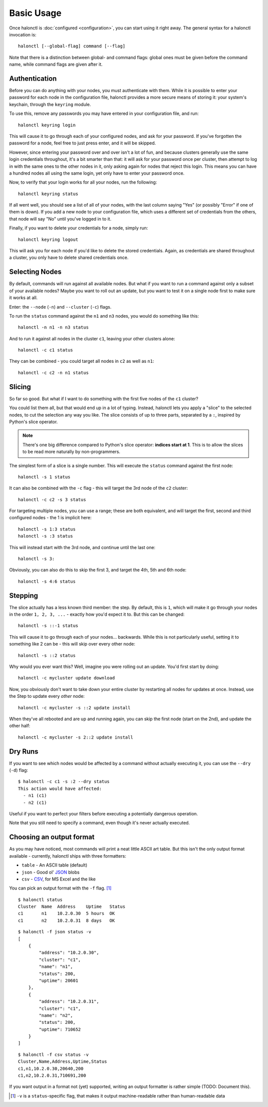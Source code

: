 Basic Usage
===========

Once halonctl is :doc:`configured <configuration>`, you can start using it right away. The general syntax for a halonctl invocation is::

    halonctl [--global-flag] command [--flag]

Note that there is a distinction between global- and command flags: global ones must be given before the command name, while command flags are given after it.

Authentication
--------------

Before you can do anything with your nodes, you must authenticate with them. While it is possible to enter your password for each node in the configuration file, halonctl provides a more secure means of storing it: your system's keychain, through the ``keyring`` module.

To use this, remove any passwords you may have entered in your configuration file, and run::

    halonctl keyring login

This will cause it to go through each of your configured nodes, and ask for your password. If you've forgotten the password for a node, feel free to just press enter, and it will be skipped.

However, since entering your password over and over isn't a lot of fun, and because clusters generally use the same login credentials throughout, it's a bit smarter than that: it will ask for your password once per cluster, then attempt to log in with the same ones to the other nodes in it, only asking again for nodes that reject this login. This means you can have a hundred nodes all using the same login, yet only have to enter your password once.

Now, to verify that your login works for all your nodes, run the following::

    halonctl keyring status

If all went well, you should see a list of all of your nodes, with the last column saying "Yes" (or possibly "Error" if one of them is down). If you add a new node to your configuration file, which uses a different set of credentials from the others, that node will say "No" until you've logged in to it.

Finally, if you want to delete your credentials for a node, simply run::

    halonctl keyring logout

This will ask you for each node if you'd like to delete the stored credentials. Again, as credentials are shared throughout a cluster, you only have to delete shared credentials once.

Selecting Nodes
---------------

By default, commands will run against all available nodes. But what if you want to run a command against only a subset of your available nodes? Maybe you want to roll out an update, but you want to test it on a single node first to make sure it works at all.

Enter: the ``--node`` (``-n``) and ``--cluster`` (``-c``) flags.

To run the ``status`` command against the ``n1`` and ``n3`` nodes, you would do something like this::

    halonctl -n n1 -n n3 status

And to run it against all nodes in the cluster ``c1``, leaving your other clusters alone::

    halonctl -c c1 status

They can be combined - you could target all nodes in ``c2`` as well as ``n1``::

    halonctl -c c2 -n n1 status

Slicing
-------

So far so good. But what if I want to do something with the first five nodes of the ``c1`` cluster?

You could list them all, but that would end up in a lot of typing. Instead, halonctl lets you apply a "slice" to the selected nodes, to cut the selection any way you like. The slice consists of up to three parts, separated by a ``:``, inspired by Python's slice operator.

.. note::
   There's one big difference compared to Python's slice operator: **indices start at 1**. This is to allow the slices to be read more naturally by non-programmers.

The simplest form of a slice is a single number. This will execute the ``status`` command against the first node::

    halonctl -s 1 status

It can also be combined with the ``-c`` flag - this will target the 3rd node of the ``c2`` cluster::

    halonctl -c c2 -s 3 status

For targeting multiple nodes, you can use a range; these are both equivalent, and will target the first, second and third configured nodes - the 1 is implicit here::

    halonctl -s 1:3 status
    halonctl -s :3 status

This will instead start with the 3rd node, and continue until the last one::

    halonctl -s 3:

Obviously, you can also do this to skip the first 3, and target the 4th, 5th and 6th node::

    halonctl -s 4:6 status

Stepping
--------

The slice actually has a less known third member: the step. By default, this is ``1``, which will make it go through your nodes in the order ``1, 2, 3, ...`` - exactly how you'd expect it to. But this can be changed::

    halonctl -s ::-1 status

This will cause it to go through each of your nodes... backwards. While this is not particularly useful, setting it to something like 2 can be - this will skip over every other node::

    halonctl -s ::2 status

Why would you ever want this? Well, imagine you were rolling out an update. You'd first start by doing::

    halonctl -c mycluster update download

Now, you obviously don't want to take down your entire cluster by restarting all nodes for updates at once. Instead, use the Step to update every *other* node::

    halonctl -c mycluster -s ::2 update install

When they've all rebooted and are up and running again, you can skip the first node (start on the 2nd), and update the other half::

    halonctl -c mycluster -s 2::2 update install

Dry Runs
--------

If you want to see which nodes would be affected by a command without actually executing it, you can use the ``--dry`` (``-d``) flag::

    $ halonctl -c c1 -s :2 --dry status
    This action would have affected:
      - n1 (c1)
      - n2 (c1)

Useful if you want to perfect your filters before executing a potentially dangerous operation.

Note that you still need to specify a command, even though it's never actually executed.

Choosing an output format
-------------------------

As you may have noticed, most commands will print a neat little ASCII art table. But this isn't the only output format available - currently, halonctl ships with three formatters:

* ``table`` - An ASCII table (default)
* ``json`` - Good ol' `JSON <http://en.wikipedia.org/wiki/JSON>`_ blobs
* ``csv`` - `CSV <http://en.wikipedia.org/wiki/Comma-separated_values>`_, for MS Excel and the like

You can pick an output format with the ``-f`` flag. [#statusv]_ ::

    $ halonctl status
    Cluster  Name  Address    Uptime   Status
    c1       n1    10.2.0.30  5 hours  OK
    c1       n2    10.2.0.31  8 days   OK

::

    $ halonctl -f json status -v
    [
        {
            "address": "10.2.0.30",
            "cluster": "c1",
            "name": "n1",
            "status": 200,
            "uptime": 20601
        },
        {
            "address": "10.2.0.31",
            "cluster": "c1",
            "name": "n2",
            "status": 200,
            "uptime": 710652
        }
    ]

::

    $ halonctl -f csv status -v
    Cluster,Name,Address,Uptime,Status
    c1,n1,10.2.0.30,20640,200
    c1,n2,10.2.0.31,710691,200

If you want output in a format not (yet) supported, writing an output formatter is rather simple (TODO: Document this).

.. [#statusv] ``-v`` is a ``status``-specific flag, that makes it output machine-readable rather than human-readable data
